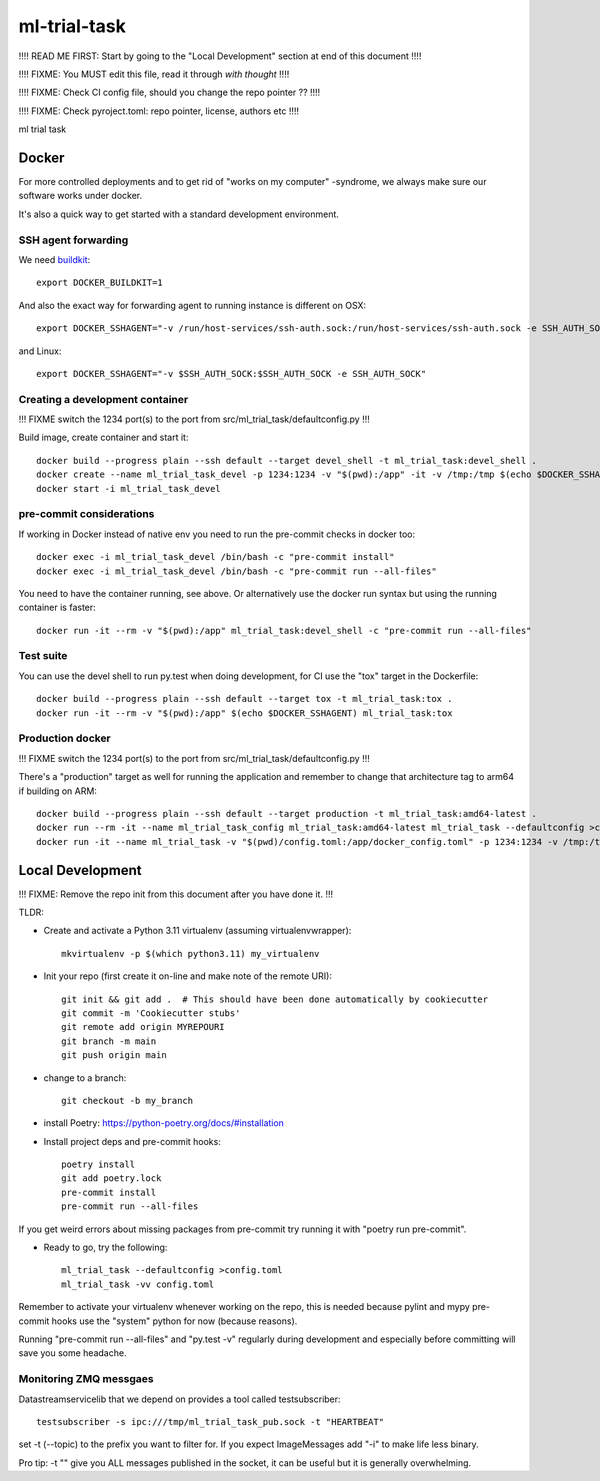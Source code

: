=============================
ml-trial-task
=============================

!!!! READ ME FIRST: Start by going to the "Local Development" section at end of this document !!!!

!!!! FIXME: You MUST edit this file, read it through *with thought* !!!!

!!!! FIXME: Check CI config file, should you change the repo pointer ?? !!!!

!!!! FIXME: Check pyroject.toml: repo pointer, license, authors etc !!!!

ml trial task

Docker
------

For more controlled deployments and to get rid of "works on my computer" -syndrome, we always
make sure our software works under docker.

It's also a quick way to get started with a standard development environment.

SSH agent forwarding
^^^^^^^^^^^^^^^^^^^^

We need buildkit_::

    export DOCKER_BUILDKIT=1

.. _buildkit: https://docs.docker.com/develop/develop-images/build_enhancements/

And also the exact way for forwarding agent to running instance is different on OSX::

    export DOCKER_SSHAGENT="-v /run/host-services/ssh-auth.sock:/run/host-services/ssh-auth.sock -e SSH_AUTH_SOCK=/run/host-services/ssh-auth.sock"

and Linux::

    export DOCKER_SSHAGENT="-v $SSH_AUTH_SOCK:$SSH_AUTH_SOCK -e SSH_AUTH_SOCK"

Creating a development container
^^^^^^^^^^^^^^^^^^^^^^^^^^^^^^^^

!!! FIXME switch the 1234 port(s) to the port from src/ml_trial_task/defaultconfig.py !!!

Build image, create container and start it::

    docker build --progress plain --ssh default --target devel_shell -t ml_trial_task:devel_shell .
    docker create --name ml_trial_task_devel -p 1234:1234 -v "$(pwd):/app" -it -v /tmp:/tmp $(echo $DOCKER_SSHAGENT) ml_trial_task:devel_shell
    docker start -i ml_trial_task_devel

pre-commit considerations
^^^^^^^^^^^^^^^^^^^^^^^^^

If working in Docker instead of native env you need to run the pre-commit checks in docker too::

    docker exec -i ml_trial_task_devel /bin/bash -c "pre-commit install"
    docker exec -i ml_trial_task_devel /bin/bash -c "pre-commit run --all-files"

You need to have the container running, see above. Or alternatively use the docker run syntax but using
the running container is faster::

    docker run -it --rm -v "$(pwd):/app" ml_trial_task:devel_shell -c "pre-commit run --all-files"

Test suite
^^^^^^^^^^

You can use the devel shell to run py.test when doing development, for CI use
the "tox" target in the Dockerfile::

    docker build --progress plain --ssh default --target tox -t ml_trial_task:tox .
    docker run -it --rm -v "$(pwd):/app" $(echo $DOCKER_SSHAGENT) ml_trial_task:tox

Production docker
^^^^^^^^^^^^^^^^^

!!! FIXME switch the 1234 port(s) to the port from src/ml_trial_task/defaultconfig.py !!!

There's a "production" target as well for running the application and remember to change that architecture tag to arm64 if building on ARM::

    docker build --progress plain --ssh default --target production -t ml_trial_task:amd64-latest .
    docker run --rm -it --name ml_trial_task_config ml_trial_task:amd64-latest ml_trial_task --defaultconfig >config.toml
    docker run -it --name ml_trial_task -v "$(pwd)/config.toml:/app/docker_config.toml" -p 1234:1234 -v /tmp:/tmp $(echo $DOCKER_SSHAGENT) ml_trial_task:amd64-latest


Local Development
-----------------

!!! FIXME: Remove the repo init from this document after you have done it. !!!

TLDR:

- Create and activate a Python 3.11 virtualenv (assuming virtualenvwrapper)::

    mkvirtualenv -p $(which python3.11) my_virtualenv

- Init your repo (first create it on-line and make note of the remote URI)::

    git init && git add .  # This should have been done automatically by cookiecutter
    git commit -m 'Cookiecutter stubs'
    git remote add origin MYREPOURI
    git branch -m main
    git push origin main

- change to a branch::

    git checkout -b my_branch

- install Poetry: https://python-poetry.org/docs/#installation
- Install project deps and pre-commit hooks::

    poetry install
    git add poetry.lock
    pre-commit install
    pre-commit run --all-files

If you get weird errors about missing packages from pre-commit try running it with "poetry run pre-commit".

- Ready to go, try the following::

    ml_trial_task --defaultconfig >config.toml
    ml_trial_task -vv config.toml

Remember to activate your virtualenv whenever working on the repo, this is needed
because pylint and mypy pre-commit hooks use the "system" python for now (because reasons).

Running "pre-commit run --all-files" and "py.test -v" regularly during development and
especially before committing will save you some headache.

Monitoring ZMQ messgaes
^^^^^^^^^^^^^^^^^^^^^^^

Datastreamservicelib that we depend on provides a tool called testsubscriber::

    testsubscriber -s ipc:///tmp/ml_trial_task_pub.sock -t "HEARTBEAT"

set -t (--topic) to the prefix you want to filter for. If you expect ImageMessages add "-i" to make life less binary.

Pro tip: -t "" give you ALL messages published in the socket, it can be useful but it is generally overwhelming.
